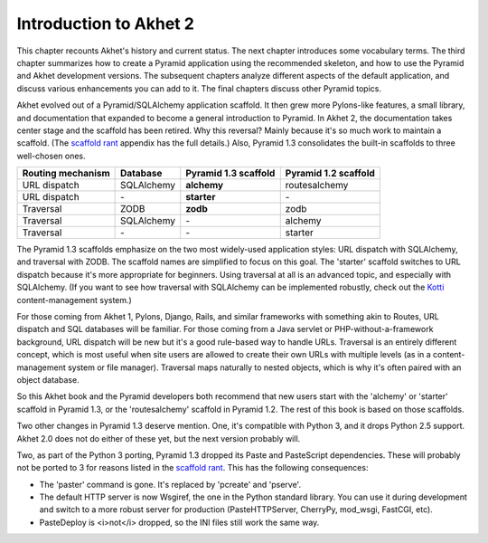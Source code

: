 Introduction to Akhet 2
%%%%%%%%%%%%%%%%%%%%%%%

This chapter recounts Akhet's history and current status. The next chapter
introduces some vocabulary terms. The third chapter summarizes how to create a
Pyramid application using the recommended skeleton, and how to use the Pyramid
and Akhet development versions. The subsequent chapters analyze different
aspects of the default application, and discuss various enhancements you can
add to it. The final chapters discuss other Pyramid topics.

Akhet evolved out of a Pyramid/SQLAlchemy application scaffold. It then grew
more Pylons-like features, a small library, and documentation that
expanded to become a general introduction to Pyramid.  In Akhet 2, the
documentation takes center stage and the scaffold has been retired. Why this
reversal?  Mainly because it's so much work to maintain a scaffold. (The
`scaffold rant`_ appendix has the full details.) Also, Pyramid 1.3 consolidates
the built-in scaffolds to three well-chosen ones.

=================    ==========  ====================    ====================
Routing mechanism    Database    Pyramid 1.3 scaffold    Pyramid 1.2 scaffold
=================    ==========  ====================    ====================
URL dispatch         SQLAlchemy  **alchemy**             routesalchemy
URL dispatch         \-          **starter**             \-
Traversal            ZODB        **zodb**                zodb
Traversal            SQLAlchemy  \-                      alchemy
Traversal            \-          \-                      starter
=================    ==========  ====================    ====================

The Pyramid 1.3 scaffolds emphasize on the two most widely-used application
styles: URL dispatch with SQLAlchemy, and traversal with ZODB. The scaffold
names are simplified to focus on this goal. The 'starter' scaffold switches to
URL dispatch because it's more appropriate for beginners. Using traversal at
all is an advanced topic, and especially with SQLAlchemy.  (If you want to see
how traversal with SQLAlchemy can be implemented robustly, check out the Kotti_
content-management system.) 

For those coming from Akhet 1, Pylons, Django, Rails, and similar frameworks
with something akin to Routes, URL dispatch and SQL databases will be familiar.
For those coming from a Java servlet or PHP-without-a-framework background, URL
dispatch will be new but it's a good rule-based way to handle URLs. Traversal
is an entirely different concept, which is most useful when site users are
allowed to create their own URLs with multiple levels (as in a
content-management system or file manager). Traversal maps naturally to nested
objects, which is why it's often paired with an object database. 

So this Akhet book and the Pyramid developers both recommend that new users
start with the 'alchemy' or 'starter' scaffold in Pyramid 1.3, or the
'routesalchemy' scaffold in Pyramid 1.2. The rest of this book is based on
those scaffolds. 

Two other changes in Pyramid 1.3 deserve mention. One, it's compatible with
Python 3, and it drops Python 2.5 support. Akhet 2.0 does not do either of
these yet, but the next version probably will.

Two, as part of the Python 3 porting, Pyramid 1.3 dropped its Paste and
PasteScript dependencies. These will probably not be ported to 3 for reasons
listed in the `scaffold rant`_. This has the following consequences:

* The 'paster' command is gone. It's replaced by 'pcreate' and 'pserve'.
* The default HTTP server is now Wsgiref, the one in the Python standard
  library. You can use it during development and switch to a more robust
  server for production (PasteHTTPServer, CherryPy, mod_wsgi, FastCGI, etc).
* PasteDeploy is <i>not</i> dropped, so the INI files still work the same way.


.. _Kotti: http://pypi.python.org/pypi/Kotti
.. _scaffold rant: rant_scaffold.html
